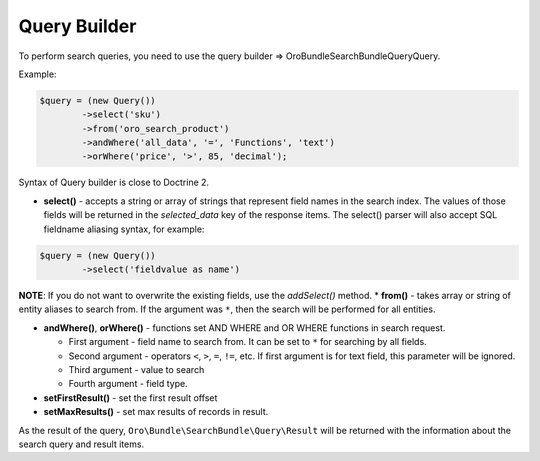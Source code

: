 Query Builder
=============

To perform search queries, you need to use the query builder =>
\Oro\Bundle\SearchBundle\Query\Query.

Example:

.. code-block:: none

    $query = (new Query())
            ->select('sku')
            ->from('oro_search_product')
            ->andWhere('all_data', '=', 'Functions', 'text')
            ->orWhere('price', '>', 85, 'decimal');

Syntax of Query builder is close to Doctrine 2.

-  **select()** - accepts a string or array of strings that represent
   field names in the search index. The values of those fields will be
   returned in the *selected\_data* key of the response items. The
   select() parser will also accept SQL fieldname aliasing syntax, for
   example:

.. code-block:: none

    $query = (new Query())
            ->select('fieldvalue as name')

**NOTE**: If you do not want to overwrite the existing fields, use the
*addSelect()* method. \* **from()** - takes array or string of entity
aliases to search from. If the argument was ``*``, then the search will be
performed for all entities.

-  **andWhere()**, **orWhere()** - functions set AND WHERE and OR WHERE
   functions in search request.

   -  First argument - field name to search from. It can be set to ``*``
      for searching by all fields.
   -  Second argument - operators ``<``, ``>``, ``=``, ``!=``, etc. If
      first argument is for text field, this parameter will be ignored.
   -  Third argument - value to search
   -  Fourth argument - field type.

-  **setFirstResult()** - set the first result offset

-  **setMaxResults()** - set max results of records in result.

As the result of the query, ``Oro\Bundle\SearchBundle\Query\Result`` will be
returned with the information about the search query and result items.